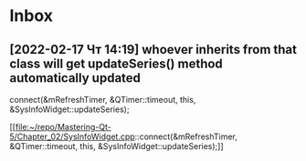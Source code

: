* Inbox
** [2022-02-17 Чт 14:19] whoever inherits from that class will get updateSeries() method automatically updated
    connect(&mRefreshTimer, &QTimer::timeout,
            this, &SysInfoWidget::updateSeries);

[[file:~/repo/Mastering-Qt-5/Chapter_02/SysInfoWidget.cpp::connect(&mRefreshTimer, &QTimer::timeout,
 this, &SysInfoWidget::updateSeries);]]
